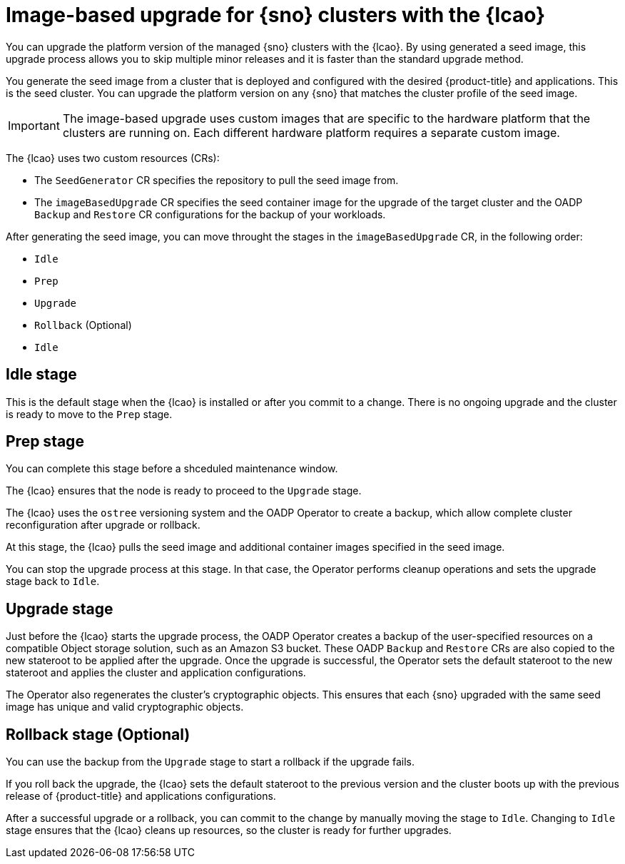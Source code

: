 // Module included in the following assemblies:
// Epic TELCOSTRAT-160 (4.15/4.16), story TELCODOCS-1576
// * scalability_and_performance/ztp-talm-updating-managed-policies.adoc

:_mod-docs-content-type: CONCEPT
[id="ztp-image-based-upgrade-concept_{context}"]
= Image-based upgrade for {sno} clusters with the {lcao}

You can upgrade the platform version of the managed {sno} clusters with the {lcao}.
By using generated a seed image, this upgrade process allows you to skip multiple minor releases and it is faster than the standard upgrade method.

You generate the seed image from a cluster that is deployed and configured with the desired {product-title} and applications. This is the seed cluster. You can upgrade the platform version on any {sno} that matches the cluster profile of the seed image.

[IMPORTANT]
====
The image-based upgrade uses custom images that are specific to the hardware platform that the clusters are running on.
Each different hardware platform requires a separate custom image.
====
// TODO agree on how much we should specify this. Is this enough or detail about CPU topology, deployment method, etc.

The {lcao} uses two custom resources (CRs):

* The `SeedGenerator` CR specifies the repository to pull the seed image from.
* The `imageBasedUpgrade` CR specifies the seed container image for the upgrade of the target cluster and the OADP `Backup` and `Restore` CR configurations for the backup of your workloads.

After generating the seed image, you can move throught the stages in the `imageBasedUpgrade` CR, in the following order:

* `Idle`
* `Prep`
* `Upgrade`
* `Rollback` (Optional)
* `Idle`

[discrete]
== Idle stage

This is the default stage when the {lcao} is installed or after you commit to a change. There is no ongoing upgrade and the cluster is ready to move to the `Prep` stage.

[discrete]
== Prep stage

You can complete this stage before a shceduled maintenance window.
//Rephrase to specify that it can be done regardless of when scheduled maintenance is.

The {lcao} ensures that the node is ready to proceed to the `Upgrade` stage.

The {lcao} uses the `ostree` versioning system and the OADP Operator to create a backup, which allow complete cluster reconfiguration after upgrade or rollback.

At this stage, the {lcao} pulls the seed image and additional container images specified in the seed image.

You can stop the upgrade process at this stage. In that case, the Operator performs cleanup operations and sets the upgrade stage back to `Idle`.

[discrete]
== Upgrade stage

Just before the {lcao} starts the upgrade process, the OADP Operator creates a backup of the user-specified resources on a compatible Object storage solution, such as an Amazon S3 bucket. These OADP `Backup` and `Restore` CRs are also copied to the new stateroot to be applied after the upgrade.
Once the upgrade is successful, the Operator sets the default stateroot to the new stateroot and applies the cluster and application configurations.

The Operator also regenerates the cluster's cryptographic objects.
This ensures that each {sno} upgraded with the same seed image has unique and valid cryptographic objects.

[discrete]
== Rollback stage (Optional)

You can use the backup from the `Upgrade` stage to start a rollback if the upgrade fails.

If you roll back the upgrade, the {lcao} sets the default stateroot to the previous version and the cluster boots up with the previous release of {product-title} and applications configurations.

After a successful upgrade or a rollback, you can commit to the change by manually moving the stage to `Idle`.
Changing to `Idle` stage ensures that the {lcao} cleans up resources, so the cluster is ready for further upgrades.

//TODO How ACM and TALM fit in the pic